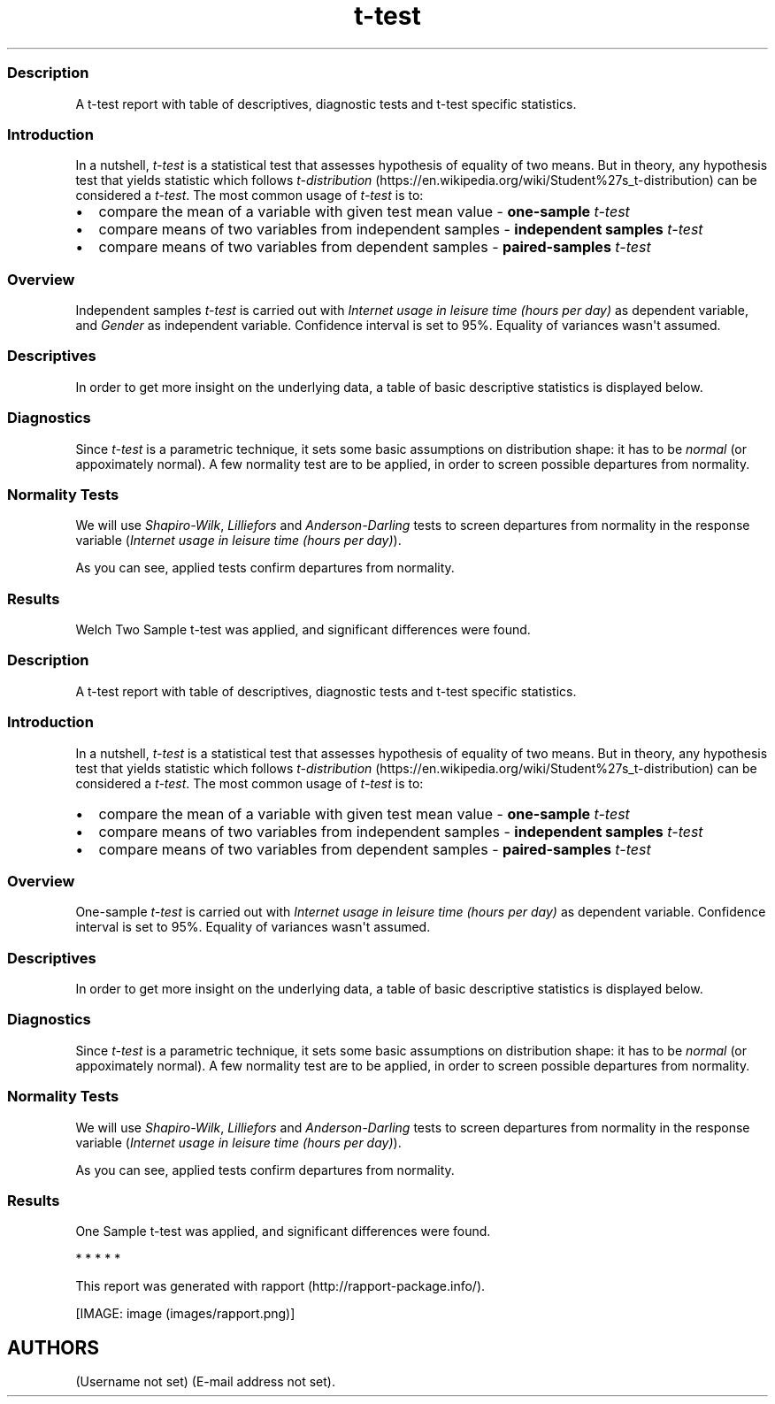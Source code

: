 .\"t
.TH t-test "" "2011-04-26 20:25 CET" "Template"
.SS Description
.PP
A t-test report with table of descriptives, diagnostic tests and t-test
specific statistics.
.SS Introduction
.PP
In a nutshell, \f[I]t-test\f[] is a statistical test that assesses
hypothesis of equality of two means.
But in theory, any hypothesis test that yields statistic which follows
\f[I]t-distribution\f[] (https://en.wikipedia.org/wiki/Student%27s_t-distribution)
can be considered a \f[I]t-test\f[].
The most common usage of \f[I]t-test\f[] is to:
.IP \[bu] 2
compare the mean of a variable with given test mean value -
\f[B]one-sample \f[I]t-test\f[]\f[]
.IP \[bu] 2
compare means of two variables from independent samples -
\f[B]independent samples \f[I]t-test\f[]\f[]
.IP \[bu] 2
compare means of two variables from dependent samples -
\f[B]paired-samples \f[I]t-test\f[]\f[]
.SS Overview
.PP
Independent samples \f[I]t-test\f[] is carried out with \f[I]Internet
usage in leisure time (hours per day)\f[] as dependent variable, and
\f[I]Gender\f[] as independent variable.
Confidence interval is set to 95%.
Equality of variances wasn\[aq]t assumed.
.SS Descriptives
.PP
In order to get more insight on the underlying data, a table of basic
descriptive statistics is displayed below.
.PP
.TS
tab(@);
l l l l l l l l l l.
T{
\f[B]y\f[]
T}@T{
\f[B]min(x)\f[]
T}@T{
\f[B]max(x)\f[]
T}@T{
\f[B]mean(x)\f[]
T}@T{
\f[B]sd(x)\f[]
T}@T{
\f[B]var(x)\f[]
T}@T{
\f[B]median(x)\f[]
T}@T{
\f[B]IQR(x)\f[]
T}@T{
\f[B]skewness(x)\f[]
T}@T{
\f[B]kurtosis(x)\f[]
T}
_
T{
male
T}@T{
0
T}@T{
12
T}@T{
3.2699
T}@T{
1.9535
T}@T{
3.8161
T}@T{
3
T}@T{
3
T}@T{
0.9479
T}@T{
4.0064
T}
T{
female
T}@T{
0
T}@T{
12
T}@T{
3.0643
T}@T{
2.3546
T}@T{
5.5442
T}@T{
2
T}@T{
3
T}@T{
1.4064
T}@T{
4.9089
T}
T{
T}@T{
0
T}@T{
10
T}@T{
3.3824
T}@T{
2.5822
T}@T{
6.6676
T}@T{
3
T}@T{
2
T}@T{
1.2197
T}@T{
3.8058
T}
.TE
.SS Diagnostics
.PP
Since \f[I]t-test\f[] is a parametric technique, it sets some basic
assumptions on distribution shape: it has to be \f[I]normal\f[] (or
appoximately normal).
A few normality test are to be applied, in order to screen possible
departures from normality.
.SS Normality Tests
.PP
We will use \f[I]Shapiro-Wilk\f[], \f[I]Lilliefors\f[] and
\f[I]Anderson-Darling\f[] tests to screen departures from normality in
the response variable (\f[I]Internet usage in leisure time (hours per
day)\f[]).
.PP
.TS
tab(@);
l l l.
T{
T}@T{
\f[B]W\f[]
T}@T{
\f[B]p\f[]
T}
_
T{
shapiro.test
T}@T{
0.9001
T}@T{
0
T}
T{
lillie.test
T}@T{
0.168
T}@T{
0
T}
T{
ad.test
T}@T{
18.753
T}@T{
0
T}
.TE
.PP
As you can see, applied tests confirm departures from normality.
.SS Results
.PP
Welch Two Sample t-test was applied, and significant differences were
found.
.PP
.TS
tab(@);
l l l l l l.
T{
T}@T{
\f[B]statistic\f[]
T}@T{
\f[B]df\f[]
T}@T{
\f[B]p\f[]
T}@T{
\f[B]CI(lower)\f[]
T}@T{
\f[B]CI(upper)\f[]
T}
_
T{
t
T}@T{
1.1483
T}@T{
457.8625
T}@T{
0.2514
T}@T{
-0.1463
T}@T{
0.5576
T}
.TE
.SS Description
.PP
A t-test report with table of descriptives, diagnostic tests and t-test
specific statistics.
.SS Introduction
.PP
In a nutshell, \f[I]t-test\f[] is a statistical test that assesses
hypothesis of equality of two means.
But in theory, any hypothesis test that yields statistic which follows
\f[I]t-distribution\f[] (https://en.wikipedia.org/wiki/Student%27s_t-distribution)
can be considered a \f[I]t-test\f[].
The most common usage of \f[I]t-test\f[] is to:
.IP \[bu] 2
compare the mean of a variable with given test mean value -
\f[B]one-sample \f[I]t-test\f[]\f[]
.IP \[bu] 2
compare means of two variables from independent samples -
\f[B]independent samples \f[I]t-test\f[]\f[]
.IP \[bu] 2
compare means of two variables from dependent samples -
\f[B]paired-samples \f[I]t-test\f[]\f[]
.SS Overview
.PP
One-sample \f[I]t-test\f[] is carried out with \f[I]Internet usage in
leisure time (hours per day)\f[] as dependent variable.
Confidence interval is set to 95%.
Equality of variances wasn\[aq]t assumed.
.SS Descriptives
.PP
In order to get more insight on the underlying data, a table of basic
descriptive statistics is displayed below.
.PP
.TS
tab(@);
l l l l l l l l l l.
T{
\f[B]value\f[]
T}@T{
\f[B]min(x)\f[]
T}@T{
\f[B]max(x)\f[]
T}@T{
\f[B]mean(x)\f[]
T}@T{
\f[B]sd(x)\f[]
T}@T{
\f[B]var(x)\f[]
T}@T{
\f[B]median(x)\f[]
T}@T{
\f[B]IQR(x)\f[]
T}@T{
\f[B]skewness(x)\f[]
T}@T{
\f[B]kurtosis(x)\f[]
T}
_
T{
(all)
T}@T{
0
T}@T{
12
T}@T{
3.1994
T}@T{
2.1436
T}@T{
4.5951
T}@T{
3
T}@T{
2
T}@T{
1.1873
T}@T{
4.547
T}
.TE
.SS Diagnostics
.PP
Since \f[I]t-test\f[] is a parametric technique, it sets some basic
assumptions on distribution shape: it has to be \f[I]normal\f[] (or
appoximately normal).
A few normality test are to be applied, in order to screen possible
departures from normality.
.SS Normality Tests
.PP
We will use \f[I]Shapiro-Wilk\f[], \f[I]Lilliefors\f[] and
\f[I]Anderson-Darling\f[] tests to screen departures from normality in
the response variable (\f[I]Internet usage in leisure time (hours per
day)\f[]).
.PP
.TS
tab(@);
l l l.
T{
T}@T{
\f[B]W\f[]
T}@T{
\f[B]p\f[]
T}
_
T{
shapiro.test
T}@T{
0.9001
T}@T{
0
T}
T{
lillie.test
T}@T{
0.168
T}@T{
0
T}
T{
ad.test
T}@T{
18.753
T}@T{
0
T}
.TE
.PP
As you can see, applied tests confirm departures from normality.
.SS Results
.PP
One Sample t-test was applied, and significant differences were found.
.PP
.TS
tab(@);
l l l l l l.
T{
T}@T{
\f[B]statistic\f[]
T}@T{
\f[B]df\f[]
T}@T{
\f[B]p\f[]
T}@T{
\f[B]CI(lower)\f[]
T}@T{
\f[B]CI(upper)\f[]
T}
_
T{
t
T}@T{
-0.0072
T}@T{
671
T}@T{
0.9943
T}@T{
3.037
T}@T{
3.3618
T}
.TE
.PP
   *   *   *   *   *
.PP
This report was generated with rapport (http://rapport-package.info/).
.PP
[IMAGE: image (images/rapport.png)]
.SH AUTHORS
(Username not set) (E-mail address not set).
